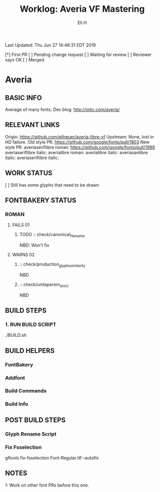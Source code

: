 #+TITLE:     Worklog: Averia VF Mastering
#+AUTHOR:    Eli H
#+EMAIL:     elih@member.fsf.org
#+LANGUAGE:  en

Last Updated: Thu Jun 27 14:46:31 EDT 2019

[*] First PR
[ ] Pending change request 
[ ] Waiting for review
[ ] Reviewer says OK
[ ] Merged

* Averia
** BASIC INFO
   Average of many fonts. 
   Dev blog: http://iotic.com/averia/
** RELEVANT LINKS
   Origin:        https://github.com/eliheuer/averia-libre-vf
   Upstream:      None, lost in HD failure.
   Old style PR:  https://github.com/google/fonts/pull/1803
   New style PR:  averiaseriflibre roman: https://github.com/google/fonts/pull/1989  
                  averiaseriflibre italic:
                  averialibre roman: 
                  averialibre italic:
                  averiasanlibre italic: 
                  averiaseriflibre italic:

** WORK STATUS
   [ ] Still has some glyphs that need to be drawn 
** FONTBAKERY STATUS
*** ROMAN
**** FAILS 01
***** TODO :: check/canonical_filename
      NBD: Won't fix
**** WARNS 02 
***** :: check/production_glyphs_similarity
      NBD
***** :: check/unitsperem_strict
      NBD
** BUILD STEPS
*** 1. RUN BUILD SCRIPT
    ./BUILD.sh
** BUILD HELPERS
*** FontBakery
*** Addfont
*** Build Commands
*** Build Info
** POST BUILD STEPS
*** Glyph Rename Script
*** Fix Fsselection
    gftools fix-fsselection Font-Regular.ttf --autofix
** NOTES

   1: Work on other font PRs before this one.
    
